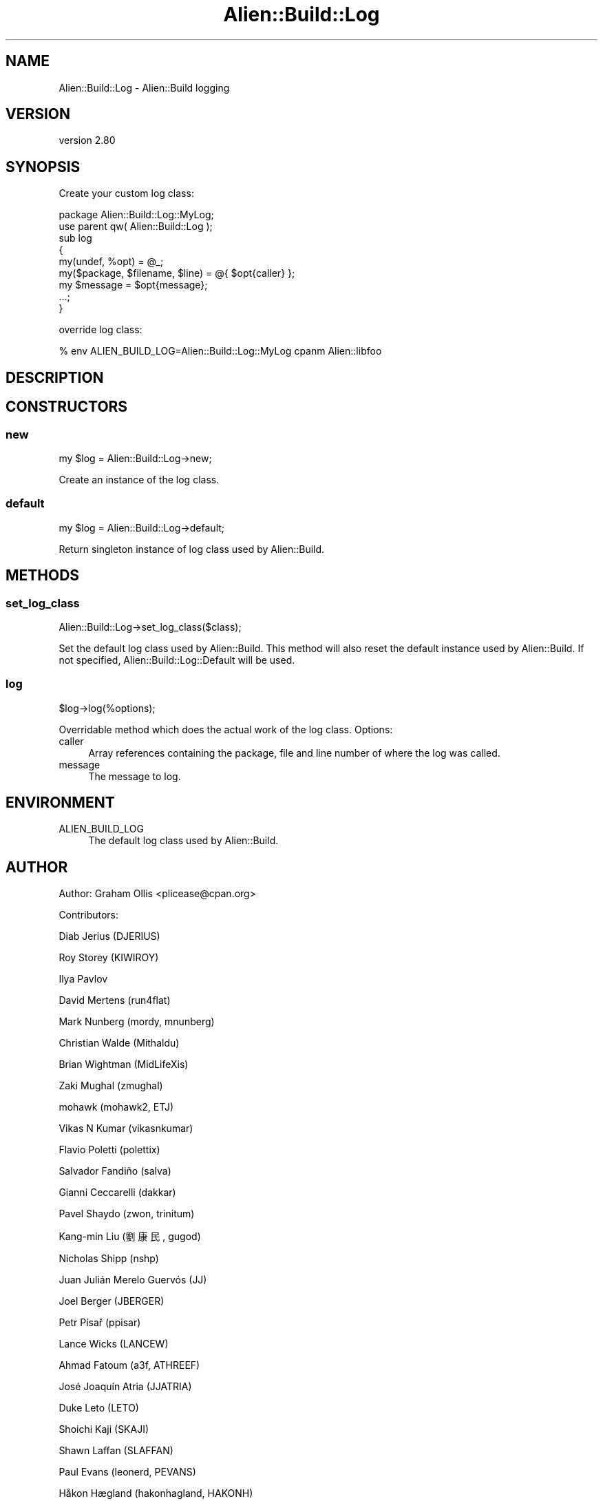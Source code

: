 .\" -*- mode: troff; coding: utf-8 -*-
.\" Automatically generated by Pod::Man 5.01 (Pod::Simple 3.43)
.\"
.\" Standard preamble:
.\" ========================================================================
.de Sp \" Vertical space (when we can't use .PP)
.if t .sp .5v
.if n .sp
..
.de Vb \" Begin verbatim text
.ft CW
.nf
.ne \\$1
..
.de Ve \" End verbatim text
.ft R
.fi
..
.\" \*(C` and \*(C' are quotes in nroff, nothing in troff, for use with C<>.
.ie n \{\
.    ds C` ""
.    ds C' ""
'br\}
.el\{\
.    ds C`
.    ds C'
'br\}
.\"
.\" Escape single quotes in literal strings from groff's Unicode transform.
.ie \n(.g .ds Aq \(aq
.el       .ds Aq '
.\"
.\" If the F register is >0, we'll generate index entries on stderr for
.\" titles (.TH), headers (.SH), subsections (.SS), items (.Ip), and index
.\" entries marked with X<> in POD.  Of course, you'll have to process the
.\" output yourself in some meaningful fashion.
.\"
.\" Avoid warning from groff about undefined register 'F'.
.de IX
..
.nr rF 0
.if \n(.g .if rF .nr rF 1
.if (\n(rF:(\n(.g==0)) \{\
.    if \nF \{\
.        de IX
.        tm Index:\\$1\t\\n%\t"\\$2"
..
.        if !\nF==2 \{\
.            nr % 0
.            nr F 2
.        \}
.    \}
.\}
.rr rF
.\" ========================================================================
.\"
.IX Title "Alien::Build::Log 3"
.TH Alien::Build::Log 3 2023-05-11 "perl v5.38.2" "User Contributed Perl Documentation"
.\" For nroff, turn off justification.  Always turn off hyphenation; it makes
.\" way too many mistakes in technical documents.
.if n .ad l
.nh
.SH NAME
Alien::Build::Log \- Alien::Build logging
.SH VERSION
.IX Header "VERSION"
version 2.80
.SH SYNOPSIS
.IX Header "SYNOPSIS"
Create your custom log class:
.PP
.Vb 1
\& package Alien::Build::Log::MyLog;
\& 
\& use parent qw( Alien::Build::Log );
\& 
\& sub log
\& {
\&   my(undef, %opt)  = @_;
\&   my($package, $filename, $line) = @{ $opt{caller} };
\&   my $message = $opt{message};
\& 
\&   ...;
\& }
.Ve
.PP
override log class:
.PP
.Vb 1
\& % env ALIEN_BUILD_LOG=Alien::Build::Log::MyLog cpanm Alien::libfoo
.Ve
.SH DESCRIPTION
.IX Header "DESCRIPTION"
.SH CONSTRUCTORS
.IX Header "CONSTRUCTORS"
.SS new
.IX Subsection "new"
.Vb 1
\& my $log = Alien::Build::Log\->new;
.Ve
.PP
Create an instance of the log class.
.SS default
.IX Subsection "default"
.Vb 1
\& my $log = Alien::Build::Log\->default;
.Ve
.PP
Return singleton instance of log class used by Alien::Build.
.SH METHODS
.IX Header "METHODS"
.SS set_log_class
.IX Subsection "set_log_class"
.Vb 1
\& Alien::Build::Log\->set_log_class($class);
.Ve
.PP
Set the default log class used by Alien::Build.  This method will also reset the
default instance used by Alien::Build.  If not specified, Alien::Build::Log::Default
will be used.
.SS log
.IX Subsection "log"
.Vb 1
\& $log\->log(%options);
.Ve
.PP
Overridable method which does the actual work of the log class.  Options:
.IP caller 4
.IX Item "caller"
Array references containing the package, file and line number of where the
log was called.
.IP message 4
.IX Item "message"
The message to log.
.SH ENVIRONMENT
.IX Header "ENVIRONMENT"
.IP ALIEN_BUILD_LOG 4
.IX Item "ALIEN_BUILD_LOG"
The default log class used by Alien::Build.
.SH AUTHOR
.IX Header "AUTHOR"
Author: Graham Ollis <plicease@cpan.org>
.PP
Contributors:
.PP
Diab Jerius (DJERIUS)
.PP
Roy Storey (KIWIROY)
.PP
Ilya Pavlov
.PP
David Mertens (run4flat)
.PP
Mark Nunberg (mordy, mnunberg)
.PP
Christian Walde (Mithaldu)
.PP
Brian Wightman (MidLifeXis)
.PP
Zaki Mughal (zmughal)
.PP
mohawk (mohawk2, ETJ)
.PP
Vikas N Kumar (vikasnkumar)
.PP
Flavio Poletti (polettix)
.PP
Salvador Fandiño (salva)
.PP
Gianni Ceccarelli (dakkar)
.PP
Pavel Shaydo (zwon, trinitum)
.PP
Kang-min Liu (劉康民, gugod)
.PP
Nicholas Shipp (nshp)
.PP
Juan Julián Merelo Guervós (JJ)
.PP
Joel Berger (JBERGER)
.PP
Petr Písař (ppisar)
.PP
Lance Wicks (LANCEW)
.PP
Ahmad Fatoum (a3f, ATHREEF)
.PP
José Joaquín Atria (JJATRIA)
.PP
Duke Leto (LETO)
.PP
Shoichi Kaji (SKAJI)
.PP
Shawn Laffan (SLAFFAN)
.PP
Paul Evans (leonerd, PEVANS)
.PP
Håkon Hægland (hakonhagland, HAKONH)
.PP
nick nauwelaerts (INPHOBIA)
.PP
Florian Weimer
.SH "COPYRIGHT AND LICENSE"
.IX Header "COPYRIGHT AND LICENSE"
This software is copyright (c) 2011\-2022 by Graham Ollis.
.PP
This is free software; you can redistribute it and/or modify it under
the same terms as the Perl 5 programming language system itself.

